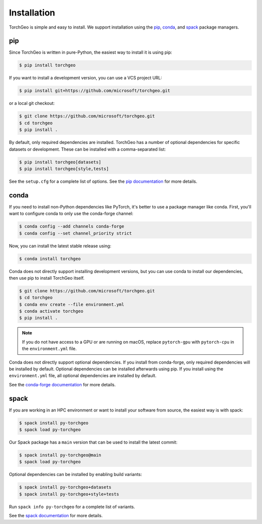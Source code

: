Installation
============

TorchGeo is simple and easy to install. We support installation using the `pip <https://pip.pypa.io/>`_, `conda <https://docs.conda.io/>`_, and `spack <https://spack.io/>`_ package managers.

pip
---

Since TorchGeo is written in pure-Python, the easiest way to install it is using pip:

.. code-block:: console

   $ pip install torchgeo


If you want to install a development version, you can use a VCS project URL:

.. code-block:: console

   $ pip install git+https://github.com/microsoft/torchgeo.git


or a local git checkout:

.. code-block:: console

   $ git clone https://github.com/microsoft/torchgeo.git
   $ cd torchgeo
   $ pip install .


By default, only required dependencies are installed. TorchGeo has a number of optional dependencies for specific datasets or development. These can be installed with a comma-separated list:

.. code-block:: console

   $ pip install torchgeo[datasets]
   $ pip install torchgeo[style,tests]


See the ``setup.cfg`` for a complete list of options. See the `pip documentation <https://pip.pypa.io/>`_ for more details.

conda
-----

If you need to install non-Python dependencies like PyTorch, it's better to use a package manager like conda. First, you'll want to configure conda to only use the conda-forge channel:

.. code-block:: console

   $ conda config --add channels conda-forge
   $ conda config --set channel_priority strict


Now, you can install the latest stable release using:

.. code-block:: console

   $ conda install torchgeo


Conda does not directly support installing development versions, but you can use conda to install our dependencies, then use pip to install TorchGeo itself.

.. code-block:: console

   $ git clone https://github.com/microsoft/torchgeo.git
   $ cd torchgeo
   $ conda env create --file environment.yml
   $ conda activate torchgeo
   $ pip install .


.. note:: If you do not have access to a GPU or are running on macOS, replace ``pytorch-gpu`` with ``pytorch-cpu`` in the ``environment.yml`` file.

Conda does not directly support optional dependencies. If you install from conda-forge, only required dependencies will be installed by default. Optional dependencies can be installed afterwards using pip. If you install using the ``environment.yml`` file, all optional dependencies are installed by default.

See the `conda-forge documentation <https://conda-forge.org/>`_ for more details.

spack
-----

If you are working in an HPC environment or want to install your software from source, the easiest way is with spack:

.. code-block:: console

   $ spack install py-torchgeo
   $ spack load py-torchgeo


Our Spack package has a ``main`` version that can be used to install the latest commit:

.. code-block:: console

   $ spack install py-torchgeo@main
   $ spack load py-torchgeo

Optional dependencies can be installed by enabling build variants:

.. code-block:: console

   $ spack install py-torchgeo+datasets
   $ spack install py-torchgeo+style+tests

Run ``spack info py-torchgeo`` for a complete list of variants.

See the `spack documentation <https://spack.readthedocs.io/>`_ for more details.

